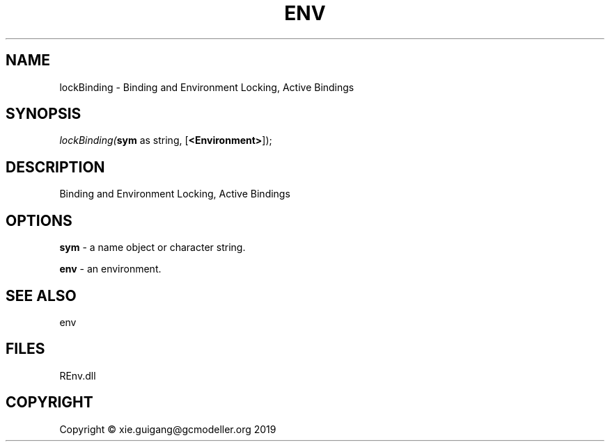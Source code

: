 .\" man page create by R# package system.
.TH ENV 1 2020-11-02 "lockBinding" "lockBinding"
.SH NAME
lockBinding \- Binding and Environment Locking, Active Bindings
.SH SYNOPSIS
\fIlockBinding(\fBsym\fR as string, 
[\fB<Environment>\fR]);\fR
.SH DESCRIPTION
.PP
Binding and Environment Locking, Active Bindings
.PP
.SH OPTIONS
.PP
\fBsym\fB \fR\- a name object or character string.
.PP
.PP
\fBenv\fB \fR\- an environment.
.PP
.SH SEE ALSO
env
.SH FILES
.PP
REnv.dll
.PP
.SH COPYRIGHT
Copyright © xie.guigang@gcmodeller.org 2019
